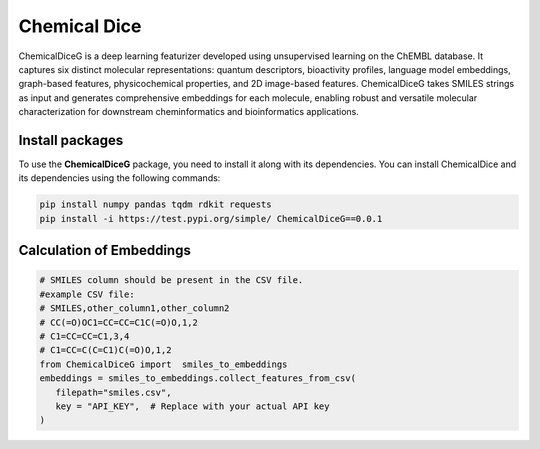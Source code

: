 Chemical Dice
=============

ChemicalDiceG is a deep learning featurizer developed using unsupervised 
learning on the ChEMBL database. It captures six distinct molecular 
representations: quantum descriptors, bioactivity profiles, language model
embeddings, graph-based features, physicochemical properties, and 
2D image-based features. ChemicalDiceG takes SMILES strings as input and 
generates comprehensive embeddings for each molecule, enabling robust and 
versatile molecular characterization for downstream cheminformatics and 
bioinformatics applications.



Install packages
----------------

To use the **ChemicalDiceG** package, you need to install it along with
its dependencies. You can install ChemicalDice and its dependencies
using the following commands:

.. code:: bash

   pip install numpy pandas tqdm rdkit requests
   pip install -i https://test.pypi.org/simple/ ChemicalDiceG==0.0.1


Calculation of Embeddings
--------------------------

.. code:: python

   # SMILES column should be present in the CSV file.
   #example CSV file:
   # SMILES,other_column1,other_column2
   # CC(=O)OC1=CC=CC=C1C(=O)O,1,2
   # C1=CC=CC=C1,3,4
   # C1=CC=C(C=C1)C(=O)O,1,2
   from ChemicalDiceG import  smiles_to_embeddings
   embeddings = smiles_to_embeddings.collect_features_from_csv(
      filepath="smiles.csv",
      key = "API_KEY",  # Replace with your actual API key
   )
